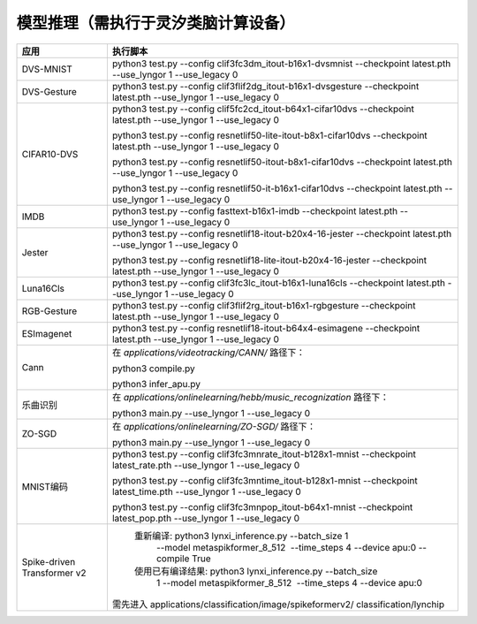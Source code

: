 模型推理（需执行于灵汐类脑计算设备）
~~~~~~~~~~~~~~~~~~~~~~~~~~~~~~~~~~~~~~~~~~~~~~~~~~~~~~~~~~~~~~~~~~~~~~~~~~~~~~~~

+--------------+-------------------------------------------------------------+
| 应用         | 执行脚本                                                    |
+==============+=============================================================+
| DVS-MNIST    | python3 test.py \-\-config                                  |
|              | clif3fc3dm_itout-b16x1-dvsmnist \-\-checkpoint              |
|              | latest.pth \-\-use_lyngor 1 \-\-use_legacy 0                |
+--------------+-------------------------------------------------------------+
| DVS-Gesture  | python3 test.py \-\-config                                  |
|              | clif3flif2dg_itout-b16x1-dvsgesture \-\-checkpoint          |
|              | latest.pth \-\-use_lyngor 1 \-\-use_legacy 0                |
+--------------+-------------------------------------------------------------+
| CIFAR10-DVS  | python3 test.py \-\-config                                  |
|              | clif5fc2cd_itout-b64x1-cifar10dvs \-\-checkpoint            |
|              | latest.pth \-\-use_lyngor 1 \-\-use_legacy 0                |
|              |                                                             |
|              | python3 test.py \-\-config                                  |
|              | resnetlif50-lite-itout-b8x1-cifar10dvs \-\-checkpoint       |
|              | latest.pth \-\-use_lyngor 1 \-\-use_legacy 0                |
|              |                                                             |
|              | python3 test.py \-\-config                                  |
|              | resnetlif50-itout-b8x1-cifar10dvs \-\-checkpoint            |
|              | latest.pth \-\-use_lyngor 1 \-\-use_legacy 0                |
|              |                                                             |
|              | python3 test.py \-\-config                                  |
|              | resnetlif50-it-b16x1-cifar10dvs \-\-checkpoint              |
|              | latest.pth \-\-use_lyngor 1 \-\-use_legacy 0                |
+--------------+-------------------------------------------------------------+
| IMDB         | python3 test.py \-\-config fasttext-b16x1-imdb              |
|              | \-\-checkpoint latest.pth \-\-use_lyngor 1 \-\-use_legacy 0 |
+--------------+-------------------------------------------------------------+
| Jester       | python3 test.py \-\-config                                  |
|              | resnetlif18-itout-b20x4-16-jester \-\-checkpoint            |
|              | latest.pth \-\-use_lyngor 1 \-\-use_legacy 0                |
|              |                                                             |
|              | python3 test.py \-\-config                                  |
|              | resnetlif18-lite-itout-b20x4-16-jester \-\-checkpoint       |
|              | latest.pth \-\-use_lyngor 1 \-\-use_legacy 0                |
+--------------+-------------------------------------------------------------+
| Luna16Cls    | python3 test.py \-\-config                                  |
|              | clif3fc3lc_itout-b16x1-luna16cls \-\-checkpoint             |
|              | latest.pth \-\-use_lyngor 1 \-\-use_legacy 0                |
+--------------+-------------------------------------------------------------+
| RGB-Gesture  | python3 test.py \-\-config                                  |
|              | clif3flif2rg_itout-b16x1-rgbgesture \-\-checkpoint          |
|              | latest.pth \-\-use_lyngor 1 \-\-use_legacy 0                |
+--------------+-------------------------------------------------------------+
| ESImagenet   | python3 test.py \-\-config                                  |
|              | resnetlif18-itout-b64x4-esimagene \-\-checkpoint            |
|              | latest.pth \-\-use_lyngor 1 \-\-use_legacy 0                |
+--------------+-------------------------------------------------------------+
| Cann         | 在 *applications/videotracking/CANN/* 路径下：              |
|              |                                                             |
|              | python3 compile.py                                          |
|              |                                                             |
|              | python3 infer_apu.py                                        |
+--------------+-------------------------------------------------------------+
| 乐曲识别     | 在 *applications/onlinelearning/hebb/music_recognization*   |
|              | 路径下：                                                    |
|              |                                                             |
|              | python3 main.py \-\-use_lyngor 1 \-\-use_legacy 0           |
+--------------+-------------------------------------------------------------+
| ZO-SGD       | 在 *applications/onlinelearning/ZO-SGD/* 路径下：           |
|              |                                                             |
|              | python3 main.py \-\-use_lyngor 1 \-\-use_legacy 0           |
+--------------+-------------------------------------------------------------+
| MNIST编码    | python3 test.py \-\-config                                  |
|              | clif3fc3mnrate_itout-b128x1-mnist \-\-checkpoint            |
|              | latest_rate.pth \-\-use_lyngor 1 \-\-use_legacy 0           |
|              |                                                             |
|              | python3 test.py \-\-config                                  |
|              | clif3fc3mntime_itout-b128x1-mnist \-\-checkpoint            |
|              | latest_time.pth \-\-use_lyngor 1 \-\-use_legacy 0           |
|              |                                                             |
|              | python3 test.py \-\-config                                  |
|              | clif3fc3mnpop_itout-b64x1-mnist \-\-checkpoint              |
|              | latest_pop.pth \-\-use_lyngor 1 \-\-use_legacy 0            |
+--------------+-------------------------------------------------------------+
| Spike-driven | 重新编译: python3 lynxi_inference.py \-\-batch_size 1       |
| Transformer  |  \-\-model metaspikformer_8_512  \-\-time_steps 4           |
| v2           |  \-\-device apu:0  \-\-compile True                         |
|              | 使用已有编译结果: python3 lynxi_inference.py \-\-batch_size |
|              |  1 \-\-model metaspikformer_8_512  \-\-time_steps 4         |
|              |  \-\-device apu:0                                           |
|              |需先进入 applications/classification/image/spikeformerv2/    |
|              |classification/lynchip                                       |
+--------------+-------------------------------------------------------------+
